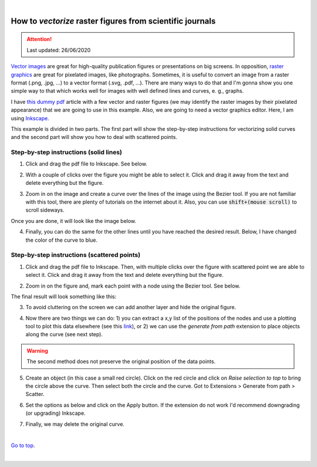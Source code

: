 
|

###########################################################
How to *vectorize* raster figures from scientific journals
###########################################################


.. attention:: Last updated: 26/06/2020



`Vector images`_ are great for high-quality publication figures or presentations on big screens. In opposition, `raster graphics`_ are great for pixelated images, like photographs. Sometimes, it is useful to convert an image from a raster format (.png, .jpg, ...) to a vector format (.svg, .pdf, ...). There are many ways to do that and I'm gonna show you one simple way to that which works well for images with well defined lines and curves, e. g., graphs.

I have `this dummy pdf`_ article with a few vector and raster figures (we may identify the raster images by their pixelated appearance) that we are going to use in this example. Also, we are going to need a vector graphics editor. Here, I am using `Inkscape`_.

This example is divided in two parts. The first part will show the step-by-step instructions for vectorizing solid curves and the second part will show you how to deal with scattered points.

.. _Vector images: https://en.wikipedia.org/wiki/Vector_graphics
.. _raster graphics: https://en.wikipedia.org/wiki/Raster_graphics
.. _Inkscape: https://inkscape.org/
.. _this dummy pdf: tutorial/article_example.pdf

Step-by-step instructions (solid lines)
=======================================

1. Click and drag the pdf file to Inkscape. See below.

.. image:: 1.gif
    :target: 1.gif

2. With a couple of clicks over the figure you might be able to select it. Click and drag it away from the text and delete everything but the figure.

.. image:: 2.gif
    :target: 2.gif

3. Zoom in on the image and create a curve over the lines of the image using the Bezier tool. If you are not familiar with this tool, there are plenty of tutorials on the internet about it. Also, you can use :code:`shift+(mouse scroll)` to scroll sideways.

.. image:: 3.gif
    :target: 3.gif

Once you are done, it will look like the image below.

.. image:: 4.png
    :target: 4.png

4. Finally, you can do the same for the other lines until you have reached the desired result. Below, I have changed the color of the curve to blue.

.. image:: 5.png
    :target: 5.png

Step-by-step instructions (scattered points)
============================================

1. Click and drag the pdf file to Inkscape. Then, with multiple clicks over the figure with scattered point we are able to select it. Click and drag it away from the text and delete everything but the figure.

.. image:: 6.gif
    :target: 6.gif

2. Zoom in on the figure and, mark each point with a node using the Bezier tool. See below.

.. image:: 7.gif
    :target: 7.gif

The final result will look something like this:

.. image:: 8.png
    :target: 8.png

3. To avoid cluttering on the screen we can add another layer and hide the original figure.

.. image:: 9.gif
    :target: 9.gif

4. Now there are two things we can do: 1) you can extract a x,y list of the positions of the nodes and use a plotting tool to plot this data elsewhere (see this `link`_), or 2) we can use the `generate from path` extension to place objects along the curve (see next step).

.. warning:: The second method does not preserve the original position of the data points.

.. _`link`: ../Tutorial_extract_data_from_articles/tutorial.html

5. Create an object (in this case a small red circle). Click on the red circle and click on `Raise selection to top` to bring the circle above the curve. Then select both the circle and the curve. Got to Extensions > Generate from path > Scatter.

.. image:: 10.gif
    :target: 10.gif

6. Set the options as below and click on the Apply button. If the extension do not work I'd recommend downgrading (or upgrading) Inkscape.

.. image:: 11.gif
    :target: 11.gif

7. Finally, we may delete the original curve.

.. image:: 12.gif
    :target: 12.gif

|


`Go to top`_.

.. _`Go to top`: `How to vectorize raster figures from scientific journals`_


|
